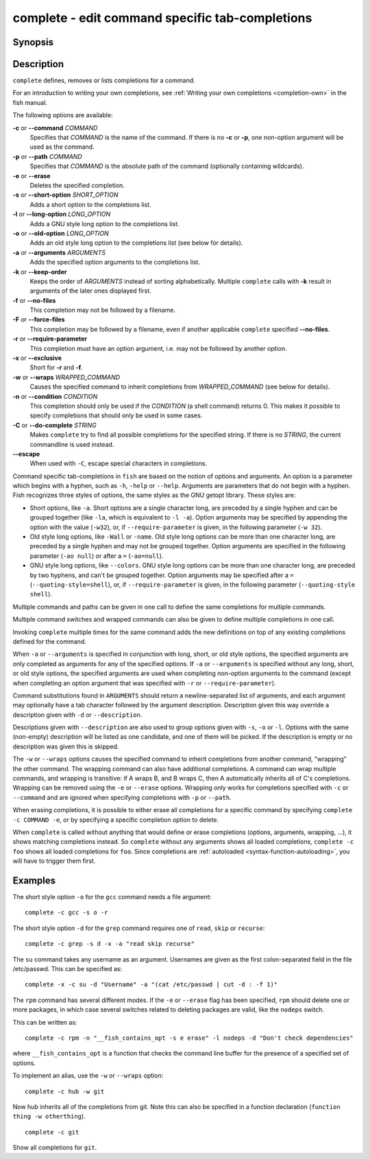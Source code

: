 .. _cmd-complete:

complete - edit command specific tab-completions
================================================

Synopsis
--------

.. synopsis::

    complete ((-c | --command) | (-p | --path)) COMMAND [OPTIONS] 
    complete ((-C | --do-complete)) [STRING] [--escape] 

Description
-----------

``complete`` defines, removes or lists completions for a command.

For an introduction to writing your own completions, see :ref:`Writing your own completions <completion-own>` in
the fish manual.

The following options are available:

**-c** or **--command** *COMMAND*
    Specifies that *COMMAND* is the name of the command. If there is no **-c** or **-p**, one non-option argument will be used as the command.

**-p** or **--path** *COMMAND*
    Specifies that *COMMAND* is the absolute path of the command (optionally containing wildcards).

**-e** or **--erase**
    Deletes the specified completion.

**-s** or **--short-option** *SHORT_OPTION*
    Adds a short option to the completions list.

**-l** or **--long-option** *LONG_OPTION*
    Adds a GNU style long option to the completions list.

**-o** or **--old-option** *LONG_OPTION*
    Adds an old style long option to the completions list (see below for details).

**-a** or **--arguments** *ARGUMENTS*
    Adds the specified option arguments to the completions list.

**-k** or **--keep-order**
    Keeps the order of *ARGUMENTS* instead of sorting alphabetically. Multiple ``complete`` calls with **-k** result in arguments of the later ones displayed first.

**-f** or **--no-files**
    This completion may not be followed by a filename.

**-F** or **--force-files**
    This completion may be followed by a filename, even if another applicable ``complete`` specified **--no-files**.

**-r** or **--require-parameter**
    This completion must have an option argument, i.e. may not be followed by another option.

**-x** or **--exclusive**
    Short for **-r** and **-f**.

**-w** or **--wraps** *WRAPPED_COMMAND*
    Causes the specified command to inherit completions from *WRAPPED_COMMAND* (see below for details).

**-n** or **--condition** *CONDITION*
    This completion should only be used if the *CONDITION* (a shell command) returns 0. This makes it possible to specify completions that should only be used in some cases.

**-C** or **--do-complete** *STRING*
    Makes ``complete`` try to find all possible completions for the specified string. If there is no *STRING*, the current commandline is used instead.

**--escape**
    When used with ``-C``, escape special characters in completions.

Command specific tab-completions in ``fish`` are based on the notion of options and arguments. An option is a parameter which begins with a hyphen, such as ``-h``, ``-help`` or ``--help``. Arguments are parameters that do not begin with a hyphen. Fish recognizes three styles of options, the same styles as the GNU getopt library. These styles are:

- Short options, like ``-a``. Short options are a single character long, are preceded by a single hyphen and can be grouped together (like ``-la``, which is equivalent to ``-l -a``). Option arguments may be specified by appending the option with the value (``-w32``), or, if ``--require-parameter`` is given, in the following parameter (``-w 32``).

- Old style long options, like ``-Wall`` or ``-name``. Old style long options can be more than one character long, are preceded by a single hyphen and may not be grouped together. Option arguments are specified in the following parameter (``-ao null``) or after a ``=`` (``-ao=null``).

- GNU style long options, like ``--colors``. GNU style long options can be more than one character long, are preceded by two hyphens, and can't be grouped together. Option arguments may be specified after a ``=`` (``--quoting-style=shell``), or, if ``--require-parameter`` is given, in the following parameter (``--quoting-style shell``).

Multiple commands and paths can be given in one call to define the same completions for multiple commands.

Multiple command switches and wrapped commands can also be given to define multiple completions in one call.

Invoking ``complete`` multiple times for the same command adds the new definitions on top of any existing completions defined for the command.

When ``-a`` or ``--arguments`` is specified in conjunction with long, short, or old style options, the specified arguments are only completed as arguments for any of the specified options. If ``-a`` or ``--arguments`` is specified without any long, short, or old style options, the specified arguments are used when completing non-option arguments to the command (except when completing an option argument that was specified with ``-r`` or ``--require-parameter``).

Command substitutions found in ``ARGUMENTS`` should return a newline-separated list of arguments, and each argument may optionally have a tab character followed by the argument description. Description given this way override a description given with ``-d`` or ``--description``.

Descriptions given with ``--description`` are also used to group options given with ``-s``, ``-o`` or ``-l``. Options with the same (non-empty) description will be listed as one candidate, and one of them will be picked. If the description is empty or no description was given this is skipped.

The ``-w`` or ``--wraps`` options causes the specified command to inherit completions from another command, "wrapping" the other command. The wrapping command can also have additional completions. A command can wrap multiple commands, and wrapping is transitive: if A wraps B, and B wraps C, then A automatically inherits all of C's completions. Wrapping can be removed using the ``-e`` or ``--erase`` options. Wrapping only works for completions specified with ``-c`` or ``--command`` and are ignored when specifying completions with ``-p`` or ``--path``.

When erasing completions, it is possible to either erase all completions for a specific command by specifying ``complete -c COMMAND -e``, or by specifying a specific completion option to delete.

When ``complete`` is called without anything that would define or erase completions (options, arguments, wrapping, ...), it shows matching completions instead. So ``complete`` without any arguments shows all loaded completions, ``complete -c foo`` shows all loaded completions for ``foo``. Since completions are :ref:`autoloaded <syntax-function-autoloading>`, you will have to trigger them first.

Examples
--------

The short style option ``-o`` for the ``gcc`` command needs a file argument:

::

    complete -c gcc -s o -r


The short style option ``-d`` for the ``grep`` command requires one of ``read``, ``skip`` or ``recurse``:

::

    complete -c grep -s d -x -a "read skip recurse"


The ``su`` command takes any username as an argument. Usernames are given as the first colon-separated field in the file /etc/passwd. This can be specified as:

::

    complete -x -c su -d "Username" -a "(cat /etc/passwd | cut -d : -f 1)"


The ``rpm`` command has several different modes. If the ``-e`` or ``--erase`` flag has been specified, ``rpm`` should delete one or more packages, in which case several switches related to deleting packages are valid, like the ``nodeps`` switch.

This can be written as:

::

    complete -c rpm -n "__fish_contains_opt -s e erase" -l nodeps -d "Don't check dependencies"


where ``__fish_contains_opt`` is a function that checks the command line buffer for the presence of a specified set of options.

To implement an alias, use the ``-w`` or ``--wraps`` option:



::

    complete -c hub -w git


Now hub inherits all of the completions from git. Note this can also be specified in a function declaration (``function thing -w otherthing``).

::

   complete -c git

Show all completions for ``git``.
